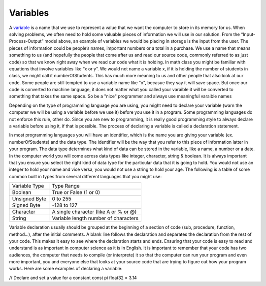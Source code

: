 .. _variables:

Variables
=========
 
A `variable <https://en.wikipedia.org/wiki/variable>`_ is a name that we use to represent a value that we want the computer to store in its memory for us. When solving problems, we often need to hold some valuable pieces of information we will use in our solution. From the “Input-Process-Output” model above, an example of variables we would be placing in storage is the input from the user. The pieces of information could be people’s names, important numbers or a total in a purchase. We use a name that means something to us (and hopefully the people that come after us and read our source code, commonly referred to as just code) so that we know right away when we read our code what it is holding. In math class you might be familiar with equations that involve variables like “x or y”. We would not name a variable x, if it is holding the number of students in class, we might call it numberOfStudents. This has much more meaning to us and other people that also look at our code. Some people are still tempted to use a variable name like "x", becasue they say it will save space. But once our code is converted to machine language, it does not matter what you called your varaible it will be converted to something that takes the same space. So be a "nice" programmer and always use meaningful varaible names

Depending on the type of programming language you are using, you might need to declare your variable (warn the computer we will be using a variable before we use it) before you use it in a program. Some programming languages do not enforce this rule, other do. Since you are new to programming, it is really good programming style to always declare a variable before using it, if that is possible. The process of declaring a variable is called a declaration statement.

In most programming languages you will have an identifier, which is the name you are giving your variable (ex. numberOfStudents) and the data type. The identifier will be the way that you refer to this piece of information latter in your program. The data type determines what kind of data can be stored in the variable, like a name, a number or a date. In the computer world you will come across data types like integer, character, string & boolean. It is always important that you ensure you select the right kind of data type for the particular data that it is going to hold. You would not use an integer to hold your name and vice versa, you would not use a string to hold your age. The following is a table of some common built in types from several different languages that you might use:

===============  ========================================
Variable Type    Type Range
Boolean          True or False (1 or 0)
Unsigned Byte    0 to 255
Signed Byte      -128 to 127
Character        A single character (like A or % or @)
String           Variable length number of characters
===============  ========================================

Variable declaration usually should be grouped at the beginning of a section of code (sub, procedure, function, method...), after the initial comments. A blank line follows the declaration and separates the declaration from the rest of your code. This makes it easy to see where the declaration starts and ends. Ensuring that your code is easy to read and understand is as important in computer science as it is in English. It is important to remember that your code has two audiences, the computer that needs to compile (or interprete) it so that the computer can run your program and even more important, you and everyone else that looks at your source code that are trying to figure out how your program works. Here are some examples of declaring a variable:


.. tabs::

  .. group-tab:: C++

    .. code-block:: C++

      // variable definition
      bool is_current = true;
      int age = 32;
      float area;
      string some_words = "Hello, Wordl!";

  .. group-tab:: Go

    .. code-block:: Go

      // variable definition
      var isCurrent bool = true
      var age int = 32
      var float32 area
      var someWords string = "Hello, World!"

  .. group-tab:: Java

    .. code-block:: Java

       // variable definition
       boolean isCurrent = true;
       int age = 32;
       float area;
       String someWords = "Hello, World!";

  .. group-tab:: JavaScript

    .. code-block:: JavaScript

       // variable definition
       let isCurrent = true;
       let age = 32;
       float area;
       let someWords = "Hello, World!";

  .. group-tab:: Python3

    .. code-block:: Python

       // variable definition
       is_current = True
       age = 32
       area = 32.45
       some_words = "Hello, World!";

  .. group-tab:: Ruby

    .. code-block:: Ruby

       # variable definition
       is_current = true
       age = 32
       area = 32.45
       some_words = "Hello, World!"

  .. group-tab:: Swift

    .. code-block:: Swift

      // variable definition
      var isCurrent: Bool = true
      var age: Int = 32
      var area: Float = 32.45
      var someWords: String = "Hello, World!"


// Declare and set a value for a constant
const pi float32 = 3.14